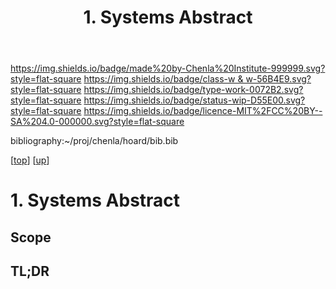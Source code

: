 #   -*- mode: org; fill-column: 60 -*-

#+TITLE: 1. Systems Abstract 
#+STARTUP: showall
#+TOC: headlines 4
#+PROPERTY: filename

[[https://img.shields.io/badge/made%20by-Chenla%20Institute-999999.svg?style=flat-square]] 
[[https://img.shields.io/badge/class-w & w-56B4E9.svg?style=flat-square]]
[[https://img.shields.io/badge/type-work-0072B2.svg?style=flat-square]]
[[https://img.shields.io/badge/status-wip-D55E00.svg?style=flat-square]]
[[https://img.shields.io/badge/licence-MIT%2FCC%20BY--SA%204.0-000000.svg?style=flat-square]]

bibliography:~/proj/chenla/hoard/bib.bib

[[[../../index.org][top]]] [[[../index.org][up]]]

* 1. Systems Abstract
:PROPERTIES:
:CUSTOM_ID:
:Name:     /home/deerpig/proj/chenla/warp/01/08/01/abstract.org
:Created:  2018-05-24T18:06@Prek Leap (11.642600N-104.919210W)
:ID:       b26f2759-8710-4757-b063-d425db831666
:VER:      580432079.541088941
:GEO:      48P-491193-1287029-15
:BXID:     proj:TAQ4-7887
:Class:    primer
:Type:     work
:Status:   wip
:Licence:  MIT/CC BY-SA 4.0
:END:

** Scope
** TL;DR



